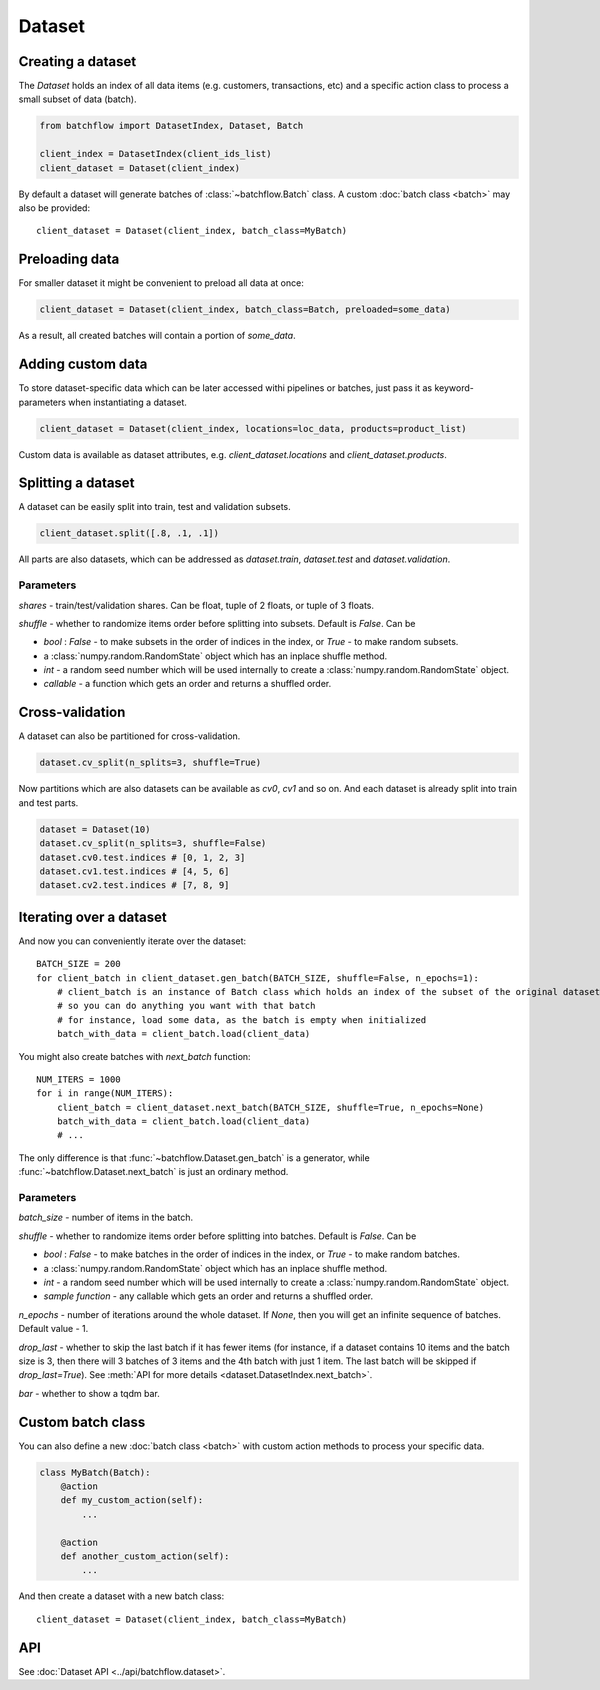 =======
Dataset
=======

Creating a dataset
------------------
The `Dataset` holds an index of all data items (e.g. customers, transactions, etc) and a specific action class
to process a small subset of data (batch).

.. code-block:: python

   from batchflow import DatasetIndex, Dataset, Batch

   client_index = DatasetIndex(client_ids_list)
   client_dataset = Dataset(client_index)

By default a dataset will generate batches of :class:`~batchflow.Batch` class.
A custom :doc:`batch class <batch>` may also be provided::

   client_dataset = Dataset(client_index, batch_class=MyBatch)


Preloading data
---------------
For smaller dataset it might be convenient to preload all data at once:

.. code-block:: python

   client_dataset = Dataset(client_index, batch_class=Batch, preloaded=some_data)

As a result, all created batches will contain a portion of `some_data`.


Adding custom data
------------------
To store dataset-specific data which can be later accessed withi pipelines or batches, just pass it as keyword-parameters
when instantiating a dataset.

.. code-block:: python

   client_dataset = Dataset(client_index, locations=loc_data, products=product_list)

Custom data is available as dataset attributes, e.g. `client_dataset.locations` and `client_dataset.products`.


Splitting a dataset
-------------------
A dataset can be easily split into train, test and validation subsets.

.. code-block:: python

    client_dataset.split([.8, .1, .1])

All parts are also datasets, which can be addressed as `dataset.train`, `dataset.test` and `dataset.validation`.

Parameters
^^^^^^^^^^
`shares` - train/test/validation shares. Can be float, tuple of 2 floats, or tuple of 3 floats.

`shuffle` - whether to randomize items order before splitting into subsets. Default is `False`. Can be

* `bool` : `False` - to make subsets in the order of indices in the index, or `True` - to make random subsets.
* a :class:`numpy.random.RandomState` object which has an inplace shuffle method.
* `int` - a random seed number which will be used internally to create a :class:`numpy.random.RandomState` object.
* `callable` - a function which gets an order and returns a shuffled order.


Cross-validation
----------------
A dataset can also be partitioned for cross-validation.

.. code-block:: python

    dataset.cv_split(n_splits=3, shuffle=True)

Now partitions which are also datasets can be available as `cv0`, `cv1` and so on.
And each dataset is already split into train and test parts.

.. code-block:: python

    dataset = Dataset(10)
    dataset.cv_split(n_splits=3, shuffle=False)
    dataset.cv0.test.indices # [0, 1, 2, 3]
    dataset.cv1.test.indices # [4, 5, 6]
    dataset.cv2.test.indices # [7, 8, 9]


Iterating over a dataset
------------------------

And now you can conveniently iterate over the dataset::

    BATCH_SIZE = 200
    for client_batch in client_dataset.gen_batch(BATCH_SIZE, shuffle=False, n_epochs=1):
        # client_batch is an instance of Batch class which holds an index of the subset of the original dataset
        # so you can do anything you want with that batch
        # for instance, load some data, as the batch is empty when initialized
        batch_with_data = client_batch.load(client_data)

You might also create batches with `next_batch` function::

    NUM_ITERS = 1000
    for i in range(NUM_ITERS):
        client_batch = client_dataset.next_batch(BATCH_SIZE, shuffle=True, n_epochs=None)
        batch_with_data = client_batch.load(client_data)
        # ...

The only difference is that :func:`~batchflow.Dataset.gen_batch` is a generator,
while :func:`~batchflow.Dataset.next_batch` is just an ordinary method.

Parameters
^^^^^^^^^^
`batch_size` - number of items in the batch.

`shuffle` - whether to randomize items order before splitting into batches. Default is `False`. Can be

* `bool` : `False` - to make batches in the order of indices in the index, or `True` - to make random batches.
* a :class:`numpy.random.RandomState` object which has an inplace shuffle method.
* `int` - a random seed number which will be used internally to create a :class:`numpy.random.RandomState` object.
* `sample function` - any callable which gets an order and returns a shuffled order.

`n_epochs` - number of iterations around the whole dataset. If `None`\ , then you will get an infinite sequence of batches. Default value - 1.

`drop_last` - whether to skip the last batch if it has fewer items (for instance, if a dataset contains 10 items and the batch size is 3, then there will 3 batches of 3 items and the 4th batch with just 1 item. The last batch will be skipped if `drop_last=True`). See :meth:`API for more details <dataset.DatasetIndex.next_batch>`.

`bar` - whether to show a tqdm bar.


Custom batch class
------------------
You can also define a new :doc:`batch class <batch>` with custom action methods to process your specific data.

.. code-block:: python

    class MyBatch(Batch):
        @action
        def my_custom_action(self):
            ...

        @action
        def another_custom_action(self):
            ...

And then create a dataset with a new batch class::

   client_dataset = Dataset(client_index, batch_class=MyBatch)


API
---
See :doc:`Dataset API <../api/batchflow.dataset>`.
